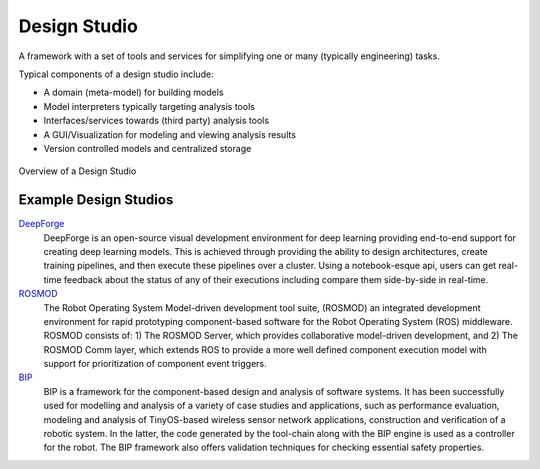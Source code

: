 Design Studio
======================
A framework with a set of tools and services for simplifying one or many (typically engineering) tasks.

Typical components of a design studio include:

* A domain (meta-model) for building models
* Model interpreters typically targeting analysis tools
* Interfaces/services towards (third party) analysis tools
* A GUI/Visualization for modeling and viewing analysis results
* Version controlled models and centralized storage

.. figure:: design_studio.png
    :align: center
    :scale: 100 %

    Overview of a Design Studio


Example Design Studios
--------------------

`DeepForge <http://deepforge.org>`_
  DeepForge is an open-source visual development environment for deep learning providing end-to-end support for creating
  deep learning models. This is achieved through providing the ability to design architectures, create training pipelines,
  and then execute these pipelines over a cluster. Using a notebook-esque api, users can get real-time feedback about the
  status of any of their executions including compare them side-by-side in real-time.

`ROSMOD <https://github.com/rosmod/webgme-rosmod>`_
  The Robot Operating System Model-driven development tool suite, (ROSMOD) an integrated development environment for rapid prototyping component-based software for the Robot Operating System (ROS) middleware. ROSMOD consists of:
  1) The ROSMOD Server, which provides collaborative model-driven development, and 2) The ROSMOD Comm layer, which extends ROS to provide a more well defined component execution model with support for prioritization of component event triggers.

`BIP <https://github.com/anmavrid/webgme-bip>`_
  BIP is a framework for the component-based design and analysis of software systems. It has been successfully used for modelling
  and analysis of a variety of case studies and applications, such as performance evaluation, modeling and analysis of TinyOS-based
  wireless sensor network applications, construction and verification of a robotic system. In the latter, the code generated by the
  tool-chain along with the BIP engine is used as a controller for the robot. The BIP framework also offers validation techniques for
  checking essential safety properties.

